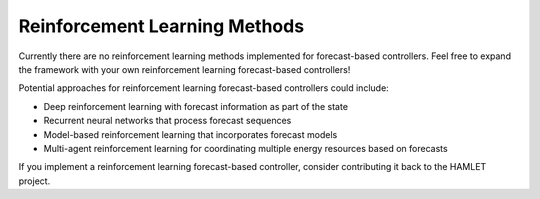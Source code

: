 Reinforcement Learning Methods
==============================

Currently there are no reinforcement learning methods implemented for forecast-based controllers. Feel free to expand the framework with your own reinforcement learning forecast-based controllers!

Potential approaches for reinforcement learning forecast-based controllers could include:

- Deep reinforcement learning with forecast information as part of the state
- Recurrent neural networks that process forecast sequences
- Model-based reinforcement learning that incorporates forecast models
- Multi-agent reinforcement learning for coordinating multiple energy resources based on forecasts

If you implement a reinforcement learning forecast-based controller, consider contributing it back to the HAMLET project.